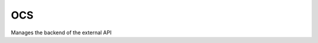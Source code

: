 OCS
===

.. sectionauthor:: Tom Needham <tom@owncloud.com>

Manages the backend of the external API

.. php:namespace:: OCP
.. php:class:: API

  .. php:method:: register($method, $url, $action, $app, $authlevel, $defaults, $requirements)

      Registers an API route with the backend.

      :param string $method: The HTTP method (get, post, put or delete)
      :param string $url: The URL that defines the API route which can also include params (See the `Symfony Documentation <http://symfony.com/doc/2.0/book/routing.html>`_)
      :param callable $action: The function to call
      :param string $app: The app id
      :param int $authlevel: The required level of authentication to access the API method. The following constants can be passed: OC_API::ADMIN_AUTH, OC_API::SUBADMIN_AUTH, OC_API::USER_AUTH, OC_API::GUEST_AUTH
      :param array $defaults: associative array of defaults for the URL parameters. Keys are the parameter names as defined in the url
      :param array $requirements: associative array of requirements for the url parameters (See the `Symfony Documentation: Adding Requirements <http://symfony.com/doc/2.0/book/routing.html#adding-requirements>`_)